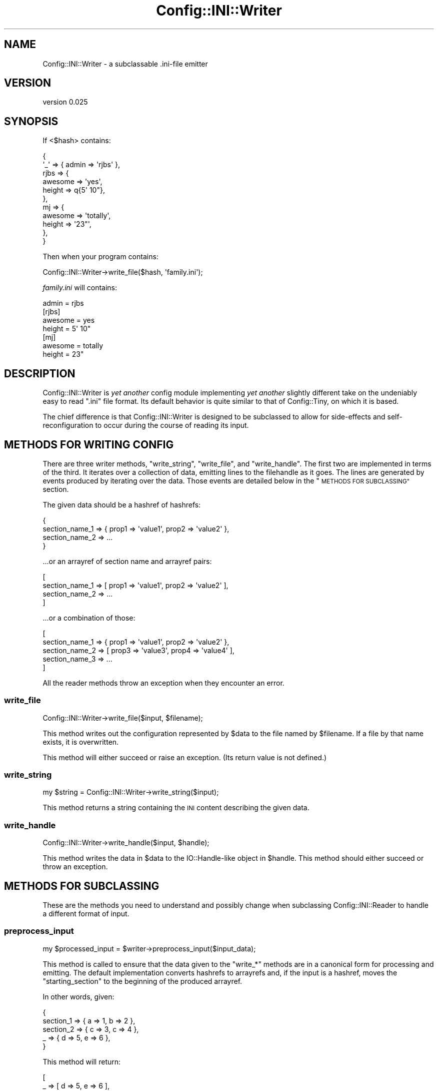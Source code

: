 .\" Automatically generated by Pod::Man 4.11 (Pod::Simple 3.35)
.\"
.\" Standard preamble:
.\" ========================================================================
.de Sp \" Vertical space (when we can't use .PP)
.if t .sp .5v
.if n .sp
..
.de Vb \" Begin verbatim text
.ft CW
.nf
.ne \\$1
..
.de Ve \" End verbatim text
.ft R
.fi
..
.\" Set up some character translations and predefined strings.  \*(-- will
.\" give an unbreakable dash, \*(PI will give pi, \*(L" will give a left
.\" double quote, and \*(R" will give a right double quote.  \*(C+ will
.\" give a nicer C++.  Capital omega is used to do unbreakable dashes and
.\" therefore won't be available.  \*(C` and \*(C' expand to `' in nroff,
.\" nothing in troff, for use with C<>.
.tr \(*W-
.ds C+ C\v'-.1v'\h'-1p'\s-2+\h'-1p'+\s0\v'.1v'\h'-1p'
.ie n \{\
.    ds -- \(*W-
.    ds PI pi
.    if (\n(.H=4u)&(1m=24u) .ds -- \(*W\h'-12u'\(*W\h'-12u'-\" diablo 10 pitch
.    if (\n(.H=4u)&(1m=20u) .ds -- \(*W\h'-12u'\(*W\h'-8u'-\"  diablo 12 pitch
.    ds L" ""
.    ds R" ""
.    ds C` ""
.    ds C' ""
'br\}
.el\{\
.    ds -- \|\(em\|
.    ds PI \(*p
.    ds L" ``
.    ds R" ''
.    ds C`
.    ds C'
'br\}
.\"
.\" Escape single quotes in literal strings from groff's Unicode transform.
.ie \n(.g .ds Aq \(aq
.el       .ds Aq '
.\"
.\" If the F register is >0, we'll generate index entries on stderr for
.\" titles (.TH), headers (.SH), subsections (.SS), items (.Ip), and index
.\" entries marked with X<> in POD.  Of course, you'll have to process the
.\" output yourself in some meaningful fashion.
.\"
.\" Avoid warning from groff about undefined register 'F'.
.de IX
..
.nr rF 0
.if \n(.g .if rF .nr rF 1
.if (\n(rF:(\n(.g==0)) \{\
.    if \nF \{\
.        de IX
.        tm Index:\\$1\t\\n%\t"\\$2"
..
.        if !\nF==2 \{\
.            nr % 0
.            nr F 2
.        \}
.    \}
.\}
.rr rF
.\" ========================================================================
.\"
.IX Title "Config::INI::Writer 3pm"
.TH Config::INI::Writer 3pm "2014-11-16" "perl v5.30.0" "User Contributed Perl Documentation"
.\" For nroff, turn off justification.  Always turn off hyphenation; it makes
.\" way too many mistakes in technical documents.
.if n .ad l
.nh
.SH "NAME"
Config::INI::Writer \- a subclassable .ini\-file emitter
.SH "VERSION"
.IX Header "VERSION"
version 0.025
.SH "SYNOPSIS"
.IX Header "SYNOPSIS"
If <$hash> contains:
.PP
.Vb 11
\&  {
\&    \*(Aq_\*(Aq  => { admin => \*(Aqrjbs\*(Aq },
\&    rjbs => {
\&      awesome => \*(Aqyes\*(Aq,
\&      height  => q{5\*(Aq 10"},
\&    },
\&    mj   => {
\&      awesome => \*(Aqtotally\*(Aq,
\&      height  => \*(Aq23"\*(Aq,
\&    },
\&  }
.Ve
.PP
Then when your program contains:
.PP
.Vb 1
\&  Config::INI::Writer\->write_file($hash, \*(Aqfamily.ini\*(Aq);
.Ve
.PP
\&\fIfamily.ini\fR will contains:
.PP
.Vb 1
\&  admin = rjbs
\&
\&  [rjbs]
\&  awesome = yes
\&  height = 5\*(Aq 10"
\&
\&  [mj]
\&  awesome = totally
\&  height = 23"
.Ve
.SH "DESCRIPTION"
.IX Header "DESCRIPTION"
Config::INI::Writer is \fIyet another\fR config module implementing \fIyet another\fR
slightly different take on the undeniably easy to read \*(L".ini\*(R" file
format.  Its default behavior is quite similar to that of
Config::Tiny, on which it is based.
.PP
The chief difference is that Config::INI::Writer is designed to be subclassed
to allow for side-effects and self-reconfiguration to occur during the course
of reading its input.
.SH "METHODS FOR WRITING CONFIG"
.IX Header "METHODS FOR WRITING CONFIG"
There are three writer methods, \f(CW\*(C`write_string\*(C'\fR, \f(CW\*(C`write_file\*(C'\fR, and
\&\f(CW\*(C`write_handle\*(C'\fR.  The first two are implemented in terms of the third.  It
iterates over a collection of data, emitting lines to the filehandle as it
goes.  The lines are generated by events produced by iterating over the data.
Those events are detailed below in the \*(L"\s-1METHODS FOR SUBCLASSING\*(R"\s0 section.
.PP
The given data should be a hashref of hashrefs:
.PP
.Vb 4
\&  {
\&    section_name_1 => { prop1 => \*(Aqvalue1\*(Aq, prop2 => \*(Aqvalue2\*(Aq },
\&    section_name_2 => ...
\&  }
.Ve
.PP
\&...or an arrayref of section name and arrayref pairs:
.PP
.Vb 4
\&  [
\&    section_name_1 => [ prop1 => \*(Aqvalue1\*(Aq, prop2 => \*(Aqvalue2\*(Aq ],
\&    section_name_2 => ...
\&  ]
.Ve
.PP
\&...or a combination of those:
.PP
.Vb 5
\&  [
\&    section_name_1 => { prop1 => \*(Aqvalue1\*(Aq, prop2 => \*(Aqvalue2\*(Aq },
\&    section_name_2 => [ prop3 => \*(Aqvalue3\*(Aq, prop4 => \*(Aqvalue4\*(Aq ],
\&    section_name_3 => ...
\&  ]
.Ve
.PP
All the reader methods throw an exception when they encounter an error.
.SS "write_file"
.IX Subsection "write_file"
.Vb 1
\&  Config::INI::Writer\->write_file($input, $filename);
.Ve
.PP
This method writes out the configuration represented by \f(CW$data\fR to the file
named by \f(CW$filename\fR.  If a file by that name exists, it is overwritten.
.PP
This method will either succeed or raise an exception.  (Its return value is
not defined.)
.SS "write_string"
.IX Subsection "write_string"
.Vb 1
\&  my $string = Config::INI::Writer\->write_string($input);
.Ve
.PP
This method returns a string containing the \s-1INI\s0 content describing the given
data.
.SS "write_handle"
.IX Subsection "write_handle"
.Vb 1
\&  Config::INI::Writer\->write_handle($input, $handle);
.Ve
.PP
This method writes the data in \f(CW$data\fR to the IO::Handle\-like object in
\&\f(CW$handle\fR.  This method should either succeed or throw an exception.
.SH "METHODS FOR SUBCLASSING"
.IX Header "METHODS FOR SUBCLASSING"
These are the methods you need to understand and possibly change when
subclassing Config::INI::Reader to handle a different format of input.
.SS "preprocess_input"
.IX Subsection "preprocess_input"
.Vb 1
\&  my $processed_input = $writer\->preprocess_input($input_data);
.Ve
.PP
This method is called to ensure that the data given to the \f(CW\*(C`write_*\*(C'\fR methods
are in a canonical form for processing and emitting.  The default
implementation converts hashrefs to arrayrefs and, if the input is a hashref,
moves the \*(L"starting_section\*(R" to the beginning of the produced arrayref.
.PP
In other words, given:
.PP
.Vb 5
\&  {
\&    section_1 => { a => 1, b => 2 },
\&    section_2 => { c => 3, c => 4 },
\&    _         => { d => 5, e => 6 },
\&  }
.Ve
.PP
This method will return:
.PP
.Vb 5
\&  [
\&    _         => [ d => 5, e => 6 ],
\&    section_2 => [ c => 3, c => 4 ],
\&    section_1 => [ a => 1, b => 2 ],
\&  ]
.Ve
.PP
The only guaranteed ordering when hashes are provided as input is that the
starting section will appear first.
.SS "validate_section_name"
.IX Subsection "validate_section_name"
.Vb 2
\&  Carp::croak "section name contains illegal character"
\&    if not $writer\->is_valid_section_name($name);
.Ve
.SS "is_valid_property_name"
.IX Subsection "is_valid_property_name"
.Vb 2
\&  Carp::croak "property name contains illegal character"
\&    if not $writer\->is_valid_property_name($name);
.Ve
.SS "is_valid_value"
.IX Subsection "is_valid_value"
.Vb 2
\&  Carp::croak "value contains illegal character"
\&    if not $writer\->is_valid_value($name);
.Ve
.SS "validate_input"
.IX Subsection "validate_input"
.Vb 1
\&  $writer\->validate_input($input);
.Ve
.PP
This method is called on the input data once they've been preprocessed by
\&\f(CW"preprocess_input"\fR.
.PP
It ensures that the processed input is structurally sound before beginning to
output it.  For example, it ensures that no property is ever assigned more than
once in a given section.
.PP
This method either raises an exception or it doesn't.
.SS "change_section"
.IX Subsection "change_section"
.Vb 1
\&  $writer\->change_section($section_name);
.Ve
.PP
This method is called each time a new section is going to be written out.  If
the same section appears twice in a row in the input, this method will still be
called between instances of that section.
.PP
In other words, given this input:
.PP
.Vb 4
\&  [
\&    section_1 => [ a => 1 ],
\&    section_1 => [ b => 2 ],
\&  ]
.Ve
.PP
\&\f(CW\*(C`change_section\*(C'\fR will be called twice: once before the first \f(CW\*(C`section_1\*(C'\fR and
once before the second \f(CW\*(C`section_1\*(C'\fR.
.SS "current_section"
.IX Subsection "current_section"
.Vb 1
\&  $writer\->current_section
.Ve
.PP
This method returns the section currently being written out.
.SS "finish_section"
.IX Subsection "finish_section"
.Vb 1
\&  $writer\->finish_section
.Ve
.PP
This method is called after all of the current section's properties have been
written.
.SS "done_sections"
.IX Subsection "done_sections"
.Vb 1
\&  my @names = $writer\->done_sections;
.Ve
.PP
This method returns a list of all sections that have been written out and
finished.  The fact that a section name is returned by \f(CW\*(C`done_sections\*(C'\fR does
not mean that there will be no more data for that section, but that at least
one entire set of data has been written out for it.
.SS "stringify_section"
.IX Subsection "stringify_section"
.Vb 1
\&  my $string = $writer\->stringify_section($props);
.Ve
.PP
This method returns a string assigning all the properties set in the given
data.  This still will include the section header, if needed.  (The only case
in which it is not needed is when the \f(CW"explicit_starting_header"\fR method
returns false, no other sections have been done, and the section about to be
stringified is the \f(CW"starting_section"\fR.
.PP
This method is implemented in terms of \f(CW"stringify_section_header"\fR and
\&\f(CW"stringify_section_data"\fR.
.SS "stringify_section_data"
.IX Subsection "stringify_section_data"
.Vb 1
\&  my $string = $writer\->stringify_section_data($props)
.Ve
.PP
This method returns a string containing a series of lines, each containing a
value assignment for the given properties.
.SS "stringify_value_assignment"
.IX Subsection "stringify_value_assignment"
.Vb 1
\&  my $string = $writer\->stringify_value_assignment($name => $value);
.Ve
.PP
This method returns a string that assigns a value to a named property.  If the
value is undefined, an empty string is returned.
.SS "stringify_value"
.IX Subsection "stringify_value"
.Vb 1
\&  my $string = $writer\->stringify_value($value);
.Ve
.PP
This method returns the string that will represent the given value in a
property assignment.
.SS "stringify_section_header"
.IX Subsection "stringify_section_header"
.Vb 1
\&  my $string = $writer\->stringify_section_header($section_name);
.Ve
.PP
This method returns the string (a line) that represents the given section name.
Basically, this returns:
.PP
.Vb 1
\&  [section_name]
.Ve
.SS "starting_section"
.IX Subsection "starting_section"
This method returns the name of the starting section.  If this section appears
first (as it will, when given a hashref as input) and if
\&\f(CW"explicit_starting_header"\fR returns false, its section header can be
omitted.
.SS "explicit_starting_header"
.IX Subsection "explicit_starting_header"
If this method returns true (which it does \fInot\fR, by default), then the
section header for the starting section will be emitted, even if it appears
first.
.SS "new"
.IX Subsection "new"
.Vb 1
\&  my $reader = Config::INI::Writer\->new;
.Ve
.PP
This method returns a new writer.  This generally does not need to be called by
anything but the various \f(CW\*(C`write_*\*(C'\fR methods, which create a writer object only
ephemerally.
.SH "AUTHOR"
.IX Header "AUTHOR"
Ricardo Signes <rjbs@cpan.org>
.SH "COPYRIGHT AND LICENSE"
.IX Header "COPYRIGHT AND LICENSE"
This software is copyright (c) 2007 by Ricardo Signes.
.PP
This is free software; you can redistribute it and/or modify it under
the same terms as the Perl 5 programming language system itself.
